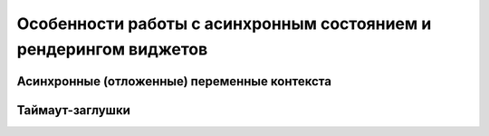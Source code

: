 ******************************************************************
Особенности работы с асинхронным состоянием и рендерингом виджетов
******************************************************************

Асинхронные (отложенные) переменные контекста
=============================================





Таймаут-заглушки
================
